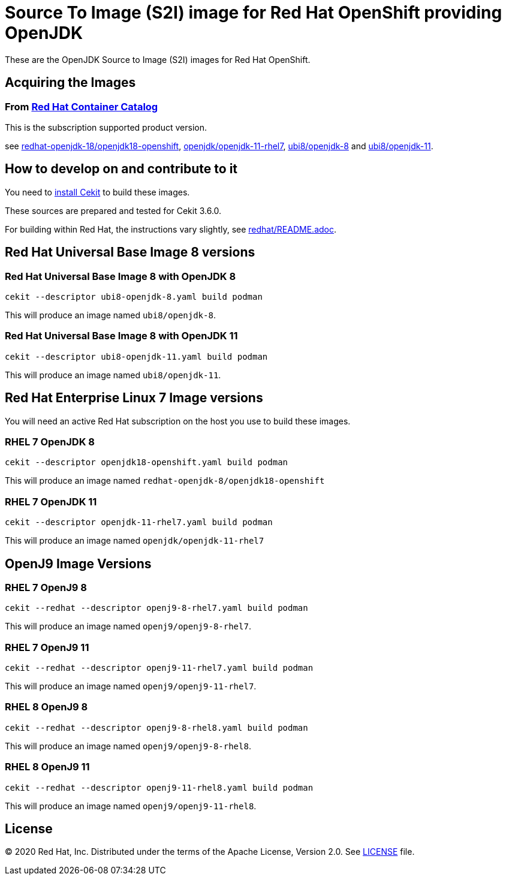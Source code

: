 # Source To Image (S2I) image for Red Hat OpenShift providing OpenJDK

These are the OpenJDK Source to Image (S2I) images for Red Hat OpenShift.

## Acquiring the Images

### From https://access.redhat.com/containers/[Red Hat Container Catalog]

This is the subscription supported product version.

see link:https://catalog.redhat.com/software/containers/redhat-openjdk-18/openjdk18-openshift/58ada5701fbe981673cd6b10[redhat-openjdk-18/openjdk18-openshift], link:https://catalog.redhat.com/software/containers/openjdk/openjdk-11-rhel7/5bf57185dd19c775cddc4ce5[openjdk/openjdk-11-rhel7],
link:https://catalog.redhat.com/software/containers/ubi8/openjdk-8/5dd6a48dbed8bd164a09589a[ubi8/openjdk-8]
and
link:https://catalog.redhat.com/software/containers/ubi8/openjdk-11/5dd6a4b45a13461646f677f4[ubi8/openjdk-11].

## How to develop on and contribute to it

You need to https://cekit.readthedocs.io/en/develop/installation.html[install Cekit] to build these images.

These sources are prepared and tested for Cekit 3.6.0.

For building within Red Hat, the instructions vary slightly, see link:redhat/README.adoc[].

## Red Hat Universal Base Image 8 versions

### Red Hat Universal Base Image 8 with OpenJDK 8

    cekit --descriptor ubi8-openjdk-8.yaml build podman

This will produce an image named `ubi8/openjdk-8`.

### Red Hat Universal Base Image 8 with OpenJDK 11

    cekit --descriptor ubi8-openjdk-11.yaml build podman

This will produce an image named `ubi8/openjdk-11`.

## Red Hat Enterprise Linux 7 Image versions

You will need an active Red Hat subscription on the host you use to
build these images.

### RHEL 7 OpenJDK 8

    cekit --descriptor openjdk18-openshift.yaml build podman

This will produce an image named `redhat-openjdk-8/openjdk18-openshift`

### RHEL 7 OpenJDK 11

    cekit --descriptor openjdk-11-rhel7.yaml build podman

This will produce an image named `openjdk/openjdk-11-rhel7`

## OpenJ9 Image Versions

### RHEL 7 OpenJ9 8

    cekit --redhat --descriptor openj9-8-rhel7.yaml build podman

This will produce an image named `openj9/openj9-8-rhel7`.

### RHEL 7 OpenJ9 11

    cekit --redhat --descriptor openj9-11-rhel7.yaml build podman

This will produce an image named `openj9/openj9-11-rhel7`.

### RHEL 8 OpenJ9 8

    cekit --redhat --descriptor openj9-8-rhel8.yaml build podman

This will produce an image named `openj9/openj9-8-rhel8`.

### RHEL 8 OpenJ9 11

    cekit --redhat --descriptor openj9-11-rhel8.yaml build podman

This will produce an image named `openj9/openj9-11-rhel8`.

## License

© 2020 Red Hat, Inc. Distributed under the terms of the Apache License,
Version 2.0. See link:LICENSE[LICENSE] file.
